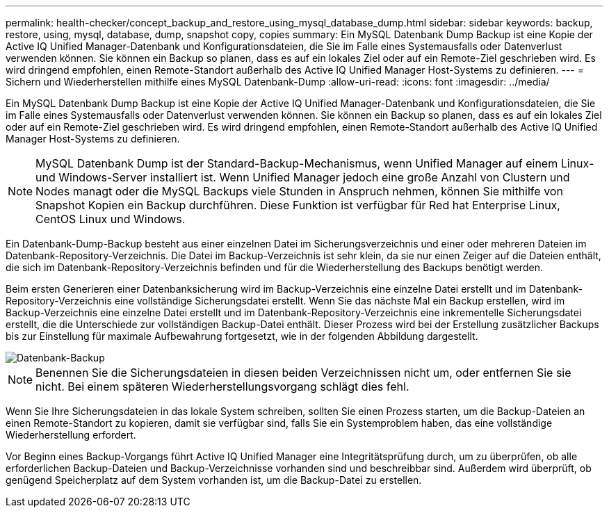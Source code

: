 ---
permalink: health-checker/concept_backup_and_restore_using_mysql_database_dump.html 
sidebar: sidebar 
keywords: backup, restore, using, mysql, database, dump, snapshot copy, copies 
summary: Ein MySQL Datenbank Dump Backup ist eine Kopie der Active IQ Unified Manager-Datenbank und Konfigurationsdateien, die Sie im Falle eines Systemausfalls oder Datenverlust verwenden können. Sie können ein Backup so planen, dass es auf ein lokales Ziel oder auf ein Remote-Ziel geschrieben wird. Es wird dringend empfohlen, einen Remote-Standort außerhalb des Active IQ Unified Manager Host-Systems zu definieren. 
---
= Sichern und Wiederherstellen mithilfe eines MySQL Datenbank-Dump
:allow-uri-read: 
:icons: font
:imagesdir: ../media/


[role="lead"]
Ein MySQL Datenbank Dump Backup ist eine Kopie der Active IQ Unified Manager-Datenbank und Konfigurationsdateien, die Sie im Falle eines Systemausfalls oder Datenverlust verwenden können. Sie können ein Backup so planen, dass es auf ein lokales Ziel oder auf ein Remote-Ziel geschrieben wird. Es wird dringend empfohlen, einen Remote-Standort außerhalb des Active IQ Unified Manager Host-Systems zu definieren.

[NOTE]
====
MySQL Datenbank Dump ist der Standard-Backup-Mechanismus, wenn Unified Manager auf einem Linux- und Windows-Server installiert ist. Wenn Unified Manager jedoch eine große Anzahl von Clustern und Nodes managt oder die MySQL Backups viele Stunden in Anspruch nehmen, können Sie mithilfe von Snapshot Kopien ein Backup durchführen. Diese Funktion ist verfügbar für Red hat Enterprise Linux, CentOS Linux und Windows.

====
Ein Datenbank-Dump-Backup besteht aus einer einzelnen Datei im Sicherungsverzeichnis und einer oder mehreren Dateien im Datenbank-Repository-Verzeichnis. Die Datei im Backup-Verzeichnis ist sehr klein, da sie nur einen Zeiger auf die Dateien enthält, die sich im Datenbank-Repository-Verzeichnis befinden und für die Wiederherstellung des Backups benötigt werden.

Beim ersten Generieren einer Datenbanksicherung wird im Backup-Verzeichnis eine einzelne Datei erstellt und im Datenbank-Repository-Verzeichnis eine vollständige Sicherungsdatei erstellt. Wenn Sie das nächste Mal ein Backup erstellen, wird im Backup-Verzeichnis eine einzelne Datei erstellt und im Datenbank-Repository-Verzeichnis eine inkrementelle Sicherungsdatei erstellt, die die Unterschiede zur vollständigen Backup-Datei enthält. Dieser Prozess wird bei der Erstellung zusätzlicher Backups bis zur Einstellung für maximale Aufbewahrung fortgesetzt, wie in der folgenden Abbildung dargestellt.

image::../media/database_backup.gif[Datenbank-Backup]

[NOTE]
====
Benennen Sie die Sicherungsdateien in diesen beiden Verzeichnissen nicht um, oder entfernen Sie sie nicht. Bei einem späteren Wiederherstellungsvorgang schlägt dies fehl.

====
Wenn Sie Ihre Sicherungsdateien in das lokale System schreiben, sollten Sie einen Prozess starten, um die Backup-Dateien an einen Remote-Standort zu kopieren, damit sie verfügbar sind, falls Sie ein Systemproblem haben, das eine vollständige Wiederherstellung erfordert.

Vor Beginn eines Backup-Vorgangs führt Active IQ Unified Manager eine Integritätsprüfung durch, um zu überprüfen, ob alle erforderlichen Backup-Dateien und Backup-Verzeichnisse vorhanden sind und beschreibbar sind. Außerdem wird überprüft, ob genügend Speicherplatz auf dem System vorhanden ist, um die Backup-Datei zu erstellen.
